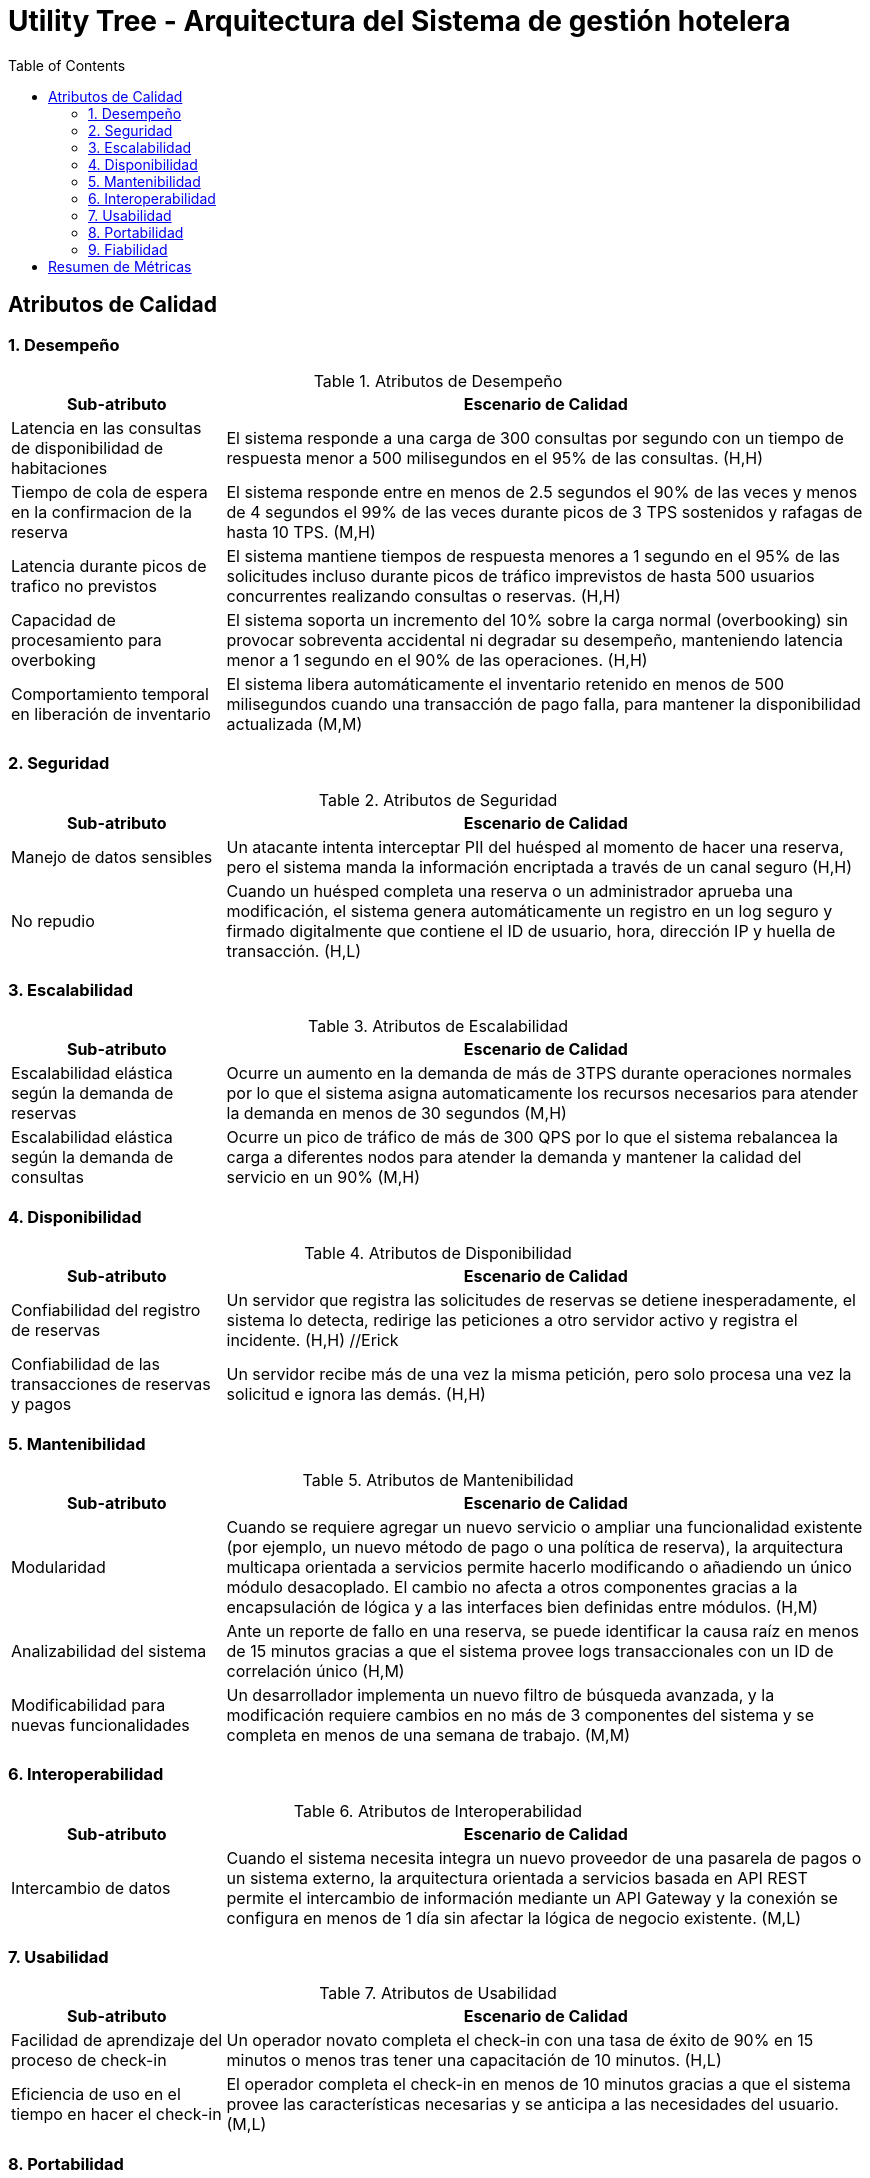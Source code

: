 = Utility Tree - Arquitectura del Sistema de gestión hotelera
:toc: left
:toclevels: 3

== Atributos de Calidad

=== 1. Desempeño
.Atributos de Desempeño
[cols="1,3", options="header"]
|===
| Sub-atributo | Escenario de Calidad
| Latencia en las consultas de disponibilidad de habitaciones
a| El sistema responde a una carga de 300 consultas por segundo con un tiempo de respuesta menor a 500 milisegundos en el 95% de las consultas. (H,H)

| Tiempo de cola de espera en la confirmacion de la reserva
a| El sistema responde entre en menos de 2.5 segundos el 90% de las veces y menos de 4 segundos el 99% de las veces durante picos de 3 TPS sostenidos y rafagas de hasta 10 TPS. (M,H)

| Latencia durante picos de trafico no previstos
a| El sistema mantiene tiempos de respuesta menores a 1 segundo en el 95% de las solicitudes incluso durante picos de tráfico imprevistos de hasta 500 usuarios concurrentes realizando consultas o reservas. (H,H)

| Capacidad de procesamiento para overboking
a| El sistema soporta un incremento del 10% sobre la carga normal (overbooking) sin provocar sobreventa accidental ni degradar su desempeño, manteniendo latencia menor a 1 segundo en el 90% de las operaciones. (H,H)

| Comportamiento temporal en liberación de inventario
a| El sistema libera automáticamente el inventario retenido en menos de 500 milisegundos  cuando una transacción de pago falla, para mantener la disponibilidad actualizada  (M,M)
|===

=== 2. Seguridad
.Atributos de Seguridad
[cols="1,3", options="header"]
|===
| Sub-atributo | Escenario de Calidad
| Manejo de datos sensibles
a| Un atacante intenta interceptar PII del huésped al momento de hacer una reserva, pero el sistema manda la información encriptada a través de un canal seguro (H,H)

| No repudio
a| Cuando un huésped completa una reserva o un administrador aprueba una modificación, el sistema genera automáticamente un registro en un log seguro y firmado digitalmente que contiene el ID de usuario, hora, dirección IP y huella de transacción. (H,L)
|===

=== 3. Escalabilidad
.Atributos de Escalabilidad
[cols="1,3", options="header"]
|===
| Sub-atributo | Escenario de Calidad
| Escalabilidad elástica según la demanda de reservas
a| Ocurre un aumento en la demanda de más de 3TPS durante operaciones normales por lo que el sistema asigna automaticamente los recursos necesarios para atender la demanda en menos de 30 segundos (M,H)


| Escalabilidad elástica según la demanda de consultas
a| Ocurre un pico de tráfico de más de 300 QPS por lo que el sistema rebalancea la carga a diferentes nodos para atender la demanda y mantener la calidad del servicio en un 90% (M,H)

|===

=== 4. Disponibilidad
.Atributos de Disponibilidad
[cols="1,3", options="header"]
|===
| Sub-atributo | Escenario de Calidad
| Confiabilidad del registro de reservas
a| Un servidor que registra las solicitudes de reservas se detiene inesperadamente, el sistema lo detecta, redirige las peticiones a otro servidor activo y registra el incidente. (H,H) //Erick

| Confiabilidad de las transacciones de reservas y pagos
a| Un servidor recibe más de una vez la misma petición, pero solo procesa una vez la solicitud e ignora las demás. (H,H)

|===

=== 5. Mantenibilidad
.Atributos de Mantenibilidad
[cols="1,3", options="header"]
|===
| Sub-atributo | Escenario de Calidad
| Modularidad
a| Cuando se requiere agregar un nuevo servicio o ampliar una funcionalidad existente (por ejemplo, un nuevo método de pago o una política de reserva), la arquitectura multicapa orientada a servicios permite hacerlo modificando o añadiendo un único módulo desacoplado. El cambio no afecta a otros componentes gracias a la encapsulación de lógica y a las interfaces bien definidas entre módulos. (H,M)

| Analizabilidad del sistema
a| Ante un reporte de fallo en una reserva, se puede identificar la causa raíz en menos de 15 minutos gracias a que el sistema provee logs transaccionales con un ID de correlación único (H,M)

| Modificabilidad para nuevas funcionalidades
a| Un desarrollador implementa un nuevo filtro de búsqueda avanzada, y la modificación requiere cambios en no más de 3 componentes del sistema y se completa en menos de una semana de trabajo.  (M,M)
|===

=== 6. Interoperabilidad
.Atributos de Interoperabilidad
[cols="1,3", options="header"]
|===
| Sub-atributo | Escenario de Calidad
| Intercambio de datos
a| 	Cuando el sistema necesita integra un nuevo proveedor de una pasarela de pagos o un sistema externo, la arquitectura orientada a servicios basada en API REST permite el intercambio de información mediante un API Gateway y la conexión se configura en menos de 1 día sin afectar la lógica de negocio existente. (M,L)


|===

=== 7. Usabilidad
.Atributos de Usabilidad
[cols="1,3", options="header"]
|===
| Sub-atributo | Escenario de Calidad
| Facilidad de aprendizaje del proceso de check-in
a| Un operador novato completa el check-in con una tasa de éxito de 90% en 15 minutos o menos tras tener una capacitación de 10 minutos. (H,L)

| Eficiencia de uso en el tiempo en hacer el check-in
a| El operador completa el check-in en menos de 10 minutos gracias a que el sistema provee las características necesarias y se anticipa a las necesidades del usuario.(M,L)
|===

=== 8. Portabilidad
.Atributos de Portabilidad
[cols="1,3", options="header"]
|===
| Sub-atributo | Escenario de Calidad
| Adaptabilidad
a| Cuando la cadena hotelera requiere desplegar el sistema en una nueva plataforma (por ejemplo, una aplicación móvil oficial además del portal web), la arquitectura multicapa basada en servicios REST permite reutilizar la misma capa de negocio y de datos. Solo se modifica la capa de presentación y los parámetros de configuración del entorno. La adaptación a la nueva plataforma se completa en menos de 2 días de trabajo, sin alterar los servicios ni las entidades de dominio. (H,H)

|===

=== 9. Fiabilidad
.Atributos de Fiabilidad
[cols="1,3", options="header"]
|===
| Sub-atributo | Escenario de Calidad
| Accuracy
a| El huésped realiza una reserva y el sistema ejecuta múltiples operaciones dependientes, la arquitectura multicapa garantiza que todas las acciones se completen de forma atómica por si alguna etapa falla, la transacción se revierte completamente para asegurar la consistencia. (H,M)

| Tolerancia a fallos en transacciones
a| El sistema garantiza que una reserva se complete de manera atómica; si alguna etapa (retención, pago o confirmación) falla, todas las operaciones se revierten y el inventario se libera en menos de 500 milisegundos. (H,H)
|===

== Resumen de Métricas
[options="header"]
|===
| Atributo | Sub-atributo | Métrica Objetivo
| Desempeño | Latencia en las consultas de disponibilidad de habitaciones | Tiempo de respuesta menor a 500 milisegundos en el 95% de las consultas
| Desempeño | Tiempo de cola de espera en la confirmacion de la reserva | Tiempo de respuesta menor a 2.5 segundos en el 90% de las veces y menor a 4 segundos en el 99% de las veces.
| Desempeño | Latencia durante picos de tráfico no previstos | Tiempos de respuesta menores a 1 s en el 95 % de las solicitudes durante picos de hasta 500 usuarios concurrentes.
| Desempeño | Capacidad de procesamiento para overbooking | Soporta un incremento del 10 % de carga sobre la capacidad normal sin sobreventas ni degradación; latencia menor a 1 s en el 90 % de las operaciones.
| Desempeño | Comportamiento temporal en liberación de inventario | Liberación de inventario en < 500 ms tras fallo.
| Seguridad | Manejo de datos sensibles | Ningún dato es comprometido durante el intento de ataque.
| Seguridad | P | P
| Escalabilidad | Escalabilidad elástica según la demanda de reservas | P
| Escalabilidad | Escalabilidad elástica según la demanda de consultas | P
| Disponibilidad | Confiabilidad del registro de reservas | P
| Disponibilidad | Confiabilidad de las transacciones de reservas y pagos| Lo maneja sin fallar el 99% de las veces.
| Mantenibilidad | P | P
| Mantenibilidad | Analizabilidad del sistema | Diagnóstico de causa raíz de un fallo en < 15 minutos.
| Mantenibilidad | Modificabilidad para nuevas funcionalidades | Implementación de nuevas búsquedas o filtros en < 1 semana con cambios en no más de 3 componentes.
| Interoperabilidad | P | P
| Usabilidad | Facilidad de aprendizaje del proceso de check-in | <15 minutos para aprender el caso de uso
| Usabilidad | Eficiencia de uso en el tiempo en hacer el check-in | <10 minutos para completar el caso de uso
| Portabilidad | P | P
| Fiabilidad | P | P
| Fiabilidad | Tolerancia a fallos en transacciones | Reversión y liberación de inventario en < 500 ms ante fallo.
|===
